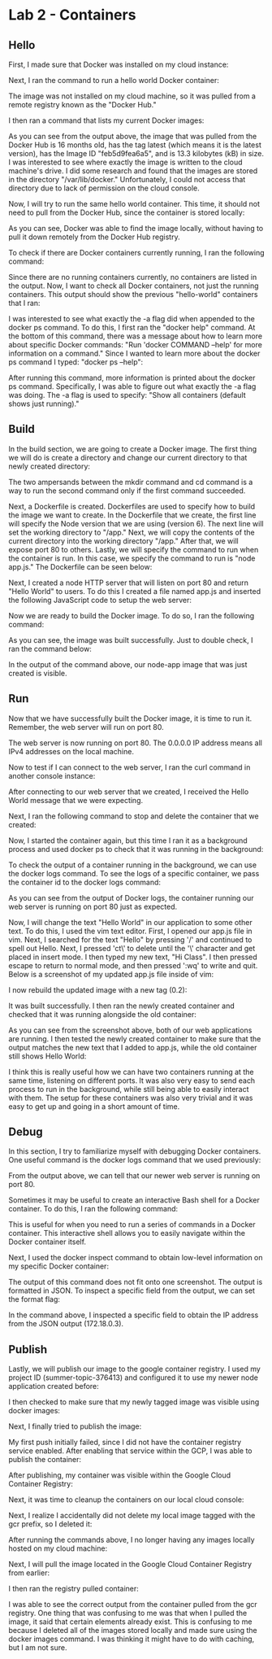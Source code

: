 * Lab 2 - Containers

** Hello

First, I made sure that Docker was installed on my cloud instance:

[[./images/docker_installed.png]]

Next, I ran the command to run a hello world Docker container:

[[./images/docker_hello_world.png]]

The image was not installed on my cloud machine, so it was pulled from a remote registry known as the "Docker Hub."

I then ran a command that lists my current Docker images:

[[./images/docker_images.png]]

As you can see from the output above, the image that was pulled from the Docker Hub is 16 months old, has the tag latest (which means it is the latest version), has the Image ID "feb5d9fea6a5", and is 13.3 kilobytes (kB) in size. I was interested to see where exactly the image is written to the cloud machine's drive. I did some research and found that the images are stored in the directory "/var/lib/docker." Unfortunately, I could not access that directory due to lack of permission on the cloud console.

Now, I will try to run the same hello world container. This time, it should not need to pull from the Docker Hub, since the container is stored locally:

[[./images/docker_hello_world2.png]]

As you can see, Docker was able to find the image locally, without having to pull it down remotely from the Docker Hub registry.

To check if there are Docker containers currently running, I ran the following command:

[[./images/docker_ps.png]]

Since there are no running containers currently, no containers are listed in the output. Now, I want to check all Docker containers, not just the running containers. This output should show the previous "hello-world" containers that I ran:

[[./images/docker_ps2.png]]

I was interested to see what exactly the -a flag did when appended to the docker ps command. To do this, I first ran the "docker help" command. At the bottom of this command, there was a message about how to learn more about specific Docker commands: "Run 'docker COMMAND --help' for more information on a command." Since I wanted to learn more about the docker ps command I typed: "docker ps --help":

[[./images/docker_ps_help.png]]

After running this command, more information is printed about the docker ps command. Specifically, I was able to figure out what exactly the -a flag was doing. The -a flag is used to specify: "Show all containers (default shows just running)."

** Build

In the build section, we are going to create a Docker image. The first thing we will do is create a directory and change our current directory to that newly created directory:

[[./images/cd.png]]

The two ampersands between the mkdir command and cd command is a way to run the second command only if the first command succeeded.

Next, a Dockerfile is created. Dockerfiles are used to specify how to build the image we want to create. In the Dockerfile that we create, the first line will specify the Node version that we are using (version 6). The next line will set the working directory to "/app." Next, we will copy the contents of the current directory into the working directory "/app." After that, we will expose port 80 to others. Lastly, we will specify the command to run when the container is run. In this case, we specify the command to run is "node app.js." The Dockerfile can be seen below:

[[./images/dockerfile.png]]

Next, I created a node HTTP server that will listen on port 80 and return "Hello World" to users. To do this I created a file named app.js and inserted the following JavaScript code to setup the web server:

[[./images/web_server.png]]

Now we are ready to build the Docker image. To do so, I ran the following command:

[[./images/build.png]]

As you can see, the image was built successfully. Just to double check, I ran the command below:

[[./images/docker_images2.png]]

In the output of the command above, our node-app image that was just created is visible.

** Run

Now that we have successfully built the Docker image, it is time to run it. Remember, the web server will run on port 80.

[[./images/docker_run.png]]

The web server is now running on port 80. The 0.0.0.0 IP address means all IPv4 addresses on the local machine.

Now to test if I can connect to the web server, I ran the curl command in another console instance:

[[./images/docker_output.png]]

After connecting to our web server that we created, I received the Hello World message that we were expecting.

Next, I ran the following command to stop and delete the container that we created:

[[./images/docker_stop_rm.png]]

Now, I started the container again, but this time I ran it as a background process and used docker ps to check that it was running in the background:

[[./images/docker_run_bg_ps.png]]

To check the output of a container running in the background, we can use the docker logs command. To see the logs of a specific container, we pass the container id to the docker logs command:

[[./images/docker_logs.png]]

As you can see from the output of Docker logs, the container running our web server is running on port 80 just as expected.

Now, I will change the text "Hello World" in our application to some other text. To do this, I used the vim text editor. First, I opened our app.js file in vim. Next, I searched for the text "Hello" by pressing '/' and continued to spell out Hello. Next, I pressed 'ct\' to delete until the '\' character and get placed in insert mode. I then typed my new text, "Hi Class". I then pressed escape to return to normal mode, and then pressed ':wq' to write and quit. Below is a screenshot of my updated app.js file inside of vim:

[[./images/vim.png]]

I now rebuild the updated image with a new tag (0.2):

[[./images/build2.png]]

It was built successfully. I then ran the newly created container and checked that it was running alongside the old container:

[[./images/docker_containers_running.png]]

As you can see from the screenshot above, both of our web applications are running. I then tested the newly created container to make sure that the output matches the new text that I added to app.js, while the old container still shows Hello World:

[[./images/docker_containers_output.png]]

I think this is really useful how we can have two containers running at the same time, listening on different ports. It was also very easy to send each process to run in the background, while still being able to easily interact with them. The setup for these containers was also very trivial and it was easy to get up and going in a short amount of time.

** Debug

In this section, I try to familiarize myself with debugging Docker containers. One useful command is the docker logs command that we used previously:

[[./images/docker_logs2.png]]

From the output above, we can tell that our newer web server is running on port 80.

Sometimes it may be useful to create an interactive Bash shell for a Docker container. To do this, I ran the following command:

[[./images/docker_bash.png]]

This is useful for when you need to run a series of commands in a Docker container. This interactive shell allows you to easily navigate within the Docker container itself.

Next, I used the docker inspect command to obtain low-level information on my specific Docker container:

[[./images/docker_inspect.png]]

The output of this command does not fit onto one screenshot. The output is formatted in JSON. To inspect a specific field from the output, we can set the format flag:

[[./images/docker_inspect_format.png]]

In the command above, I inspected a specific field to obtain the IP address from the JSON output (172.18.0.3).

** Publish

Lastly, we will publish our image to the google container registry. I used my project ID (summer-topic-376413) and configured it to use my newer node application created before:

[[./images/list_and_tag.png]]

I then checked to make sure that my newly tagged image was visible using docker images:

[[./images/docker_images3.png]]

Next, I finally tried to publish the image:

[[./images/publish_fail.png]]

My first push initially failed, since I did not have the container registry service enabled. After enabling that service within the GCP, I was able to publish the container:

[[./images/published.png]]

After publishing, my container was visible within the Google Cloud Container Registry:

[[./images/container_registry.png]]

Next, it was time to cleanup the containers on our local cloud console:

[[./images/clean.png]]

Next, I realize I accidentally did not delete my local image tagged with the gcr prefix, so I deleted it:

[[./images/delete_for_real.png]]

After running the commands above, I no longer having any images locally hosted on my cloud machine:

[[./images/clean_for_real.png]]

Next, I will pull the image located in the Google Cloud Container Registry from earlier:

[[./images/docker_pull.png]]

I then ran the registry pulled container:

[[./images/final_run.png]]

I was able to see the correct output from the container pulled from the gcr registry. One thing that was confusing to me was that when I pulled the image, it said that certain elements already exist. This is confusing to me because I deleted all of the images stored locally and made sure using the docker images command. I was thinking it might have to do with caching, but I am not sure.
